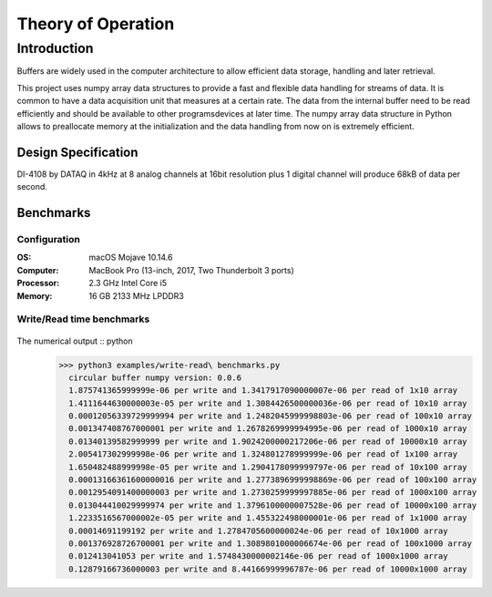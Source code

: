 ===================
Theory of Operation
===================

------------
Introduction
------------

Buffers are widely used in the computer architecture to allow efficient data storage, handling and later retrieval.

This project uses numpy array data structures to provide a fast and flexible data handling for streams of data. It is common to have a data acquisition unit that measures at a certain rate. The data from the internal buffer need to be read efficiently and should be available to other programs\devices at later time. The numpy array data structure in Python allows to preallocate memory at the initialization and the data handling from now on is extremely efficient.


Design Specification
------------------------
DI-4108 by DATAQ in 4kHz at 8 analog channels at 16bit resolution plus 1 digital channel will produce 68kB of data per second.



Benchmarks
------------------------
Configuration
^^^^^^^^^^^^^^^^^^^^^^^^^^

:OS: macOS Mojave 10.14.6
:Computer: MacBook Pro (13-inch, 2017, Two Thunderbolt 3 ports)
:Processor: 2.3 GHz Intel Core i5
:Memory: 16 GB 2133 MHz LPDDR3


Write/Read time benchmarks
^^^^^^^^^^^^^^^^^^^^^^^^^^


.. figure::  write-benchmarks-0.0.6.jpg
   :align:   center


.. figure::  read-benchmarks-0.0.6.jpg
   :align:   center

The numerical output :: python
   >>> python3 examples/write-read\ benchmarks.py
     circular buffer numpy version: 0.0.6
     1.875741365999999e-06 per write and 1.3417917090000007e-06 per read of 1x10 array
     1.4111644630000003e-05 per write and 1.3084426500000036e-06 per read of 10x10 array
     0.00012056339729999994 per write and 1.2482045999998803e-06 per read of 100x10 array
     0.001347408767000001 per write and 1.2678269999994995e-06 per read of 1000x10 array
     0.01340139582999999 per write and 1.9024200000217206e-06 per read of 10000x10 array
     2.005417302999998e-06 per write and 1.324801278999999e-06 per read of 1x100 array
     1.650482488999998e-05 per write and 1.2904178099999797e-06 per read of 10x100 array
     0.00013166361600000016 per write and 1.2773896999998869e-06 per read of 100x100 array
     0.0012954091400000003 per write and 1.2730259999997885e-06 per read of 1000x100 array
     0.013044410029999974 per write and 1.3796100000007528e-06 per read of 10000x100 array
     1.2233516567000002e-05 per write and 1.455322498000001e-06 per read of 1x1000 array
     0.00014691199192 per write and 1.2784705600000024e-06 per read of 10x1000 array
     0.001376928726700001 per write and 1.3089801000006674e-06 per read of 100x1000 array
     0.012413041053 per write and 1.5748430000002146e-06 per read of 1000x1000 array
     0.12879166736000003 per write and 8.44166999996787e-06 per read of 10000x1000 array
